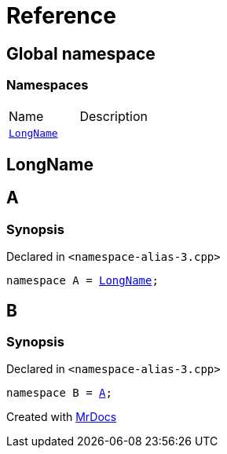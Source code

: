 = Reference
:mrdocs:


[#index]
== Global namespace

=== Namespaces
[cols=2,separator=¦]
|===
¦Name ¦Description
¦xref:#LongName[`LongName`]  ¦

|===



[#LongName]
== LongName




[#A]
== A



=== Synopsis

Declared in `<namespace-alias-3.cpp>`

[source,cpp,subs="verbatim,macros,-callouts"]
----
namespace A = xref:#LongName[LongName];
----




[#B]
== B



=== Synopsis

Declared in `<namespace-alias-3.cpp>`

[source,cpp,subs="verbatim,macros,-callouts"]
----
namespace B = xref:#A[A];
----




[.small]#Created with https://www.mrdocs.com[MrDocs]#
